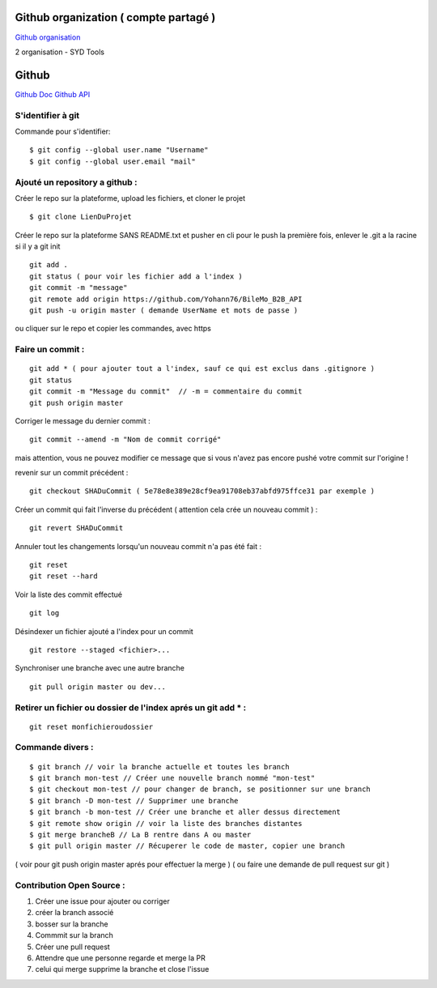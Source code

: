 .. index::
   single: Github; Github


Github organization ( compte partagé )
===================
`Github organisation`_

2 organisation
- SYD Tools



Github
===================
`Github Doc`_
`Github API`_

S'identifier à git
-------------------

Commande pour s'identifier:
::
     $ git config --global user.name "Username"
     $ git config --global user.email "mail"

Ajouté un repository a github :
-------------------

Créer le repo sur la plateforme, upload les fichiers, et cloner le projet
::

   $ git clone LienDuProjet

Créer le repo sur la plateforme SANS README.txt et pusher en cli
pour le push la première fois, enlever le .git a la racine si il y a
git init
::

   git add .
   git status ( pour voir les fichier add a l'index )
   git commit -m "message"
   git remote add origin https://github.com/Yohann76/BileMo_B2B_API
   git push -u origin master ( demande UserName et mots de passe )

ou cliquer sur le repo et copier les commandes, avec https


Faire un commit :
-------------------
::

   git add * ( pour ajouter tout a l'index, sauf ce qui est exclus dans .gitignore )
   git status
   git commit -m "Message du commit"  // -m = commentaire du commit
   git push origin master

Corriger le message du dernier commit :
::

   git commit --amend -m "Nom de commit corrigé"

mais attention, vous ne pouvez modifier ce message que si vous n'avez pas encore pushé votre commit sur l'origine !

revenir sur un commit précédent  :
::

   git checkout SHADuCommit ( 5e78e8e389e28cf9ea91708eb37abfd975ffce31 par exemple )

Créer un commit qui fait l'inverse du précédent ( attention cela crée un nouveau commit )  :
::

   git revert SHADuCommit

Annuler tout les changements lorsqu'un nouveau commit n'a pas été fait :
::
   git reset
   git reset --hard‌


Voir la liste des commit effectué
::
   git log

Désindexer un fichier ajouté a l'index pour un commit
::

    git restore --staged <fichier>...

Synchroniser une branche avec une autre branche
::
   git pull origin master ou dev...

Retirer un fichier ou dossier de l'index aprés un git add * :
-------------------
::

    git reset monfichieroudossier


Commande divers :
-------------------
::

   $ git branch // voir la branche actuelle et toutes les branch
   $ git branch mon-test // Créer une nouvelle branch nommé "mon-test"
   $ git checkout mon-test // pour changer de branch, se positionner sur une branch
   $ git branch -D mon-test // Supprimer une branche
   $ git branch -b mon-test // Créer une branche et aller dessus directement
   $ git remote show origin // voir la liste des branches distantes
   $ git merge brancheB // La B rentre dans A ou master
   $ git pull origin master // Récuperer le code de master, copier une branch

( voir pour git push origin master aprés pour effectuer la merge )
( ou faire une demande de pull request sur git )

Contribution Open Source :
-------------------
1. Créer une issue pour ajouter ou corriger
2. créer la branch associé
3. bosser sur la branche
4. Commmit sur la branch
5. Créer une pull request
6. Attendre que une personne regarde et merge la PR
7. celui qui merge supprime la branche et close l'issue


.. _`Github organisation`: https://help.github.com/en/github/setting-up-and-managing-organizations-and-teams/about-organizations
.. _`Github Doc`: https://help.github.com/en
.. _`Github API`: https://developer.github.com/v3/
